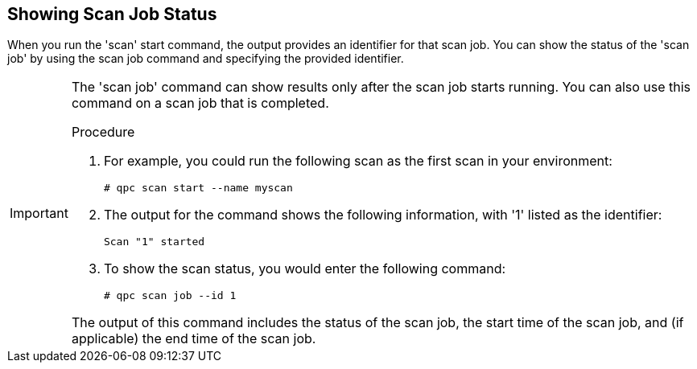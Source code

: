 [id='proc-show-scan-job-status']

== Showing Scan Job Status

When you run the '+scan+' start command, the output provides an identifier for that scan job. You can show the status of the '+scan job+' by using the scan job command and specifying the provided identifier.

[IMPORTANT]
====
The '+scan job+' command can show results only after the scan job starts running. You can also use this command on a scan job that is completed. 

.Procedure

. For example, you could run the following scan as the first scan in your environment:
+
----
# qpc scan start --name myscan
----

. The output for the command shows the following information, with '+1+' listed as the identifier:
+
----
Scan "1" started
----

. To show the scan status, you would enter the following command:
+
----
# qpc scan job --id 1
----

The output of this command includes the status of the scan job, the start time of the scan job, and (if applicable) the end time of the scan job.